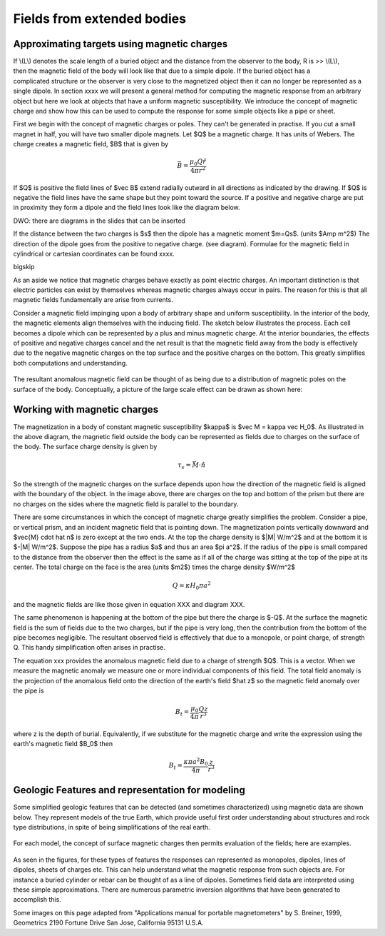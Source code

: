.. _magnetics_extended_bodies:

Fields from extended bodies
***************************

Approximating targets using magnetic charges
================================

.. figure:: ./images/buried_bodies1.gif
	:align: right
	:figclass: float-right-360
	:scale: 100% 

If \\(L\\) denotes the scale length of a buried object and the distance from the observer to the body, R is >> \\(L\\), then the magnetic field of the body will look like that due to a simple dipole. If the buried object has a complicated structure or the observer is very close to the magnetized object then it can no longer be represented as a single dipole. In section xxxx we will present a general method for computing the magnetic response from an arbitrary object but here we look at objects that have a uniform magnetic susceptibility. We introduce the concept of magnetic charge and show how this can be used to compute the response for some simple objects like a pipe or sheet. 


First we begin with the concept of magnetic charges or poles. They can't be generated in practise. If you cut a small magnet in half, you will have two smaller dipole magnets. Let $Q$ be a magnetic charge. It has units of Webers. The charge creates a magnetic field, $B$ that is given by

.. math::
	\vec B=  \frac{ \mu_0 Q \hat r}{4 \pi r^2}


If $Q$ is positive the field lines of $\vec B$ extend radially outward in all directions as indicated by the drawing. If $Q$ is negative the field lines have the same shape but they point toward the source. If a positive and negative charge are put in proximity they form a dipole and the field lines look like the diagram below.

DWO: there are diagrams in the slides that can be inserted

If the distance between the two charges is $s$ then the dipole has a magnetic moment $m=Qs$. (units $Amp m^2$) The direction of the dipole goes from the positive to negative charge. (see diagram). Formulae for the magnetic field in cylindrical or cartesian coordinates can be found xxxx.

\bigskip

As an aside we notice that magnetic charges behave exactly as point electric charges. An important distinction is that electric particles can exist by themselves whereas magnetic charges always occur in pairs. The reason for this is that all magnetic fields fundamentally are arise from currents.



Consider a magnetic field impinging upon a body of arbitrary shape and uniform susceptibility. In the interior of the body, the magnetic elements align themselves with the inducing field. The sketch below illustrates the process. Each cell becomes a dipole which can be represented by a plus and minus magnetic charge. At the interior boundaries, the effects of positive and negative charges cancel and the net result is that the magnetic field away from the body is effectively due to the negative magnetic charges on the top surface and the positive charges on the bottom. This greatly simplifies both computations and understanding. 

.. figure:: ./images/magnetic_charges.gif
	:align: center
	:scale: 100% 

The resultant anomalous magnetic field can be thought of as being due to a distribution of magnetic poles on the surface of the body. Conceptually, a picture of the large scale effect can be drawn as shown here:

.. figure:: ./images/magnetic_poles.gif
	:align: center
	:scale: 100% 


Working with magnetic charges
==========================

The magnetization in a body of constant magnetic susceptibility $\kappa$ is $\vec M = \kappa \vec H_0$. As illustrated in the above diagram, the magnetic field outside the body can be represented as fields due to charges on the surface of the body. The surface charge density is given by

.. math::
	\tau_s= \vec M \cdot \hat n

So the strength of the magnetic charges on the surface depends upon how the direction of the magnetic field is aligned with the boundary of the object. In the image above, there are charges on the top and bottom of the prism but there are no charges on the sides where the magnetic field is parallel to the boundary. 


There are some circumstances in which the concept of magnetic charge greatly simplifies the problem. Consider a pipe, or vertical prism, and an incident magnetic field that is pointing down. The magnetization points vertically downward and $\vec{M} \cdot \hat n$ is zero except at the two ends. At the top the charge density is $|M| W/m^2$ and at the bottom it is $-|M| W/m^2$. Suppose the pipe has a radius $a$ and thus an area $\pi a^2$. If the radius of the pipe is small compared to the distance from the observer then the effect is the same as if all of the charge was sitting at the top of the pipe at its center. The total charge on the face is the area (units $m2$) times the charge density $W/m^2$

.. math::
	Q= \kappa H_0 \pi a^2

and the magnetic fields are like those given in equation XXX and diagram XXX.

The same phenomenon is happening at the bottom of the pipe but there the charge is $-Q$. At the surface the magnetic field is the sum of fields due to the two charges, but if the pipe is very long, then the contribution from the bottom of the pipe becomes negligible. The resultant observed field is effectively that due to a monopole, or point charge, of strength Q.  This handy simplification often arises in practise.

The equation xxx provides the anomalous magnetic field due to a charge of strength $Q$. This is a vector. When we measure the magnetic anomaly we measure one or more individual components of this field. The total field anomaly is the projection of the anomalous field onto the direction of the earth's field $\hat z$ so the magnetic field anomaly over the pipe is 

.. math::
	B_t= \frac{\mu_0}{4 \pi} \frac{Q z}{r^3}

where z is the depth of burial. Equivalently, if we substitute for the magnetic charge and write the expression using the earth's magnetic field $B_0$ then

.. math::
	B_t= \frac{\kappa \pi a^2 B_0}{4 \pi} \frac{z}{r^3} 	


Geologic Features and representation for modeling 
=================================================

Some simplified geologic features that can be detected (and sometimes characterized) using magnetic data are shown below. They represent models of the true Earth, which provide useful first order understanding about structures and rock type distributions, in spite of being simplifications of the real earth.

.. figure:: ./images/geomods.gif
	:align: center
	:scale: 100% 

For each model, the concept of surface magnetic charges then permits evaluation of the fields; here are examples.	

.. figure:: ./images/modrep.gif
	:align: center
	:scale: 100% 

As seen in the figures, for these types of features the responses can represented as monopoles, dipoles, lines of dipoles, sheets of charges etc. This can help understand what the magnetic response from such objects are. For instance a buried cylinder or rebar can be thought of as a line of dipoles. Sometimes field data are interpreted using these simple approximations. There are numerous parametric inversion algorithms that have been generated to accomplish this. 

Some images on this page adapted from "Applications manual for portable magnetometers" by S. Breiner, 1999, Geometrics 2190 Fortune Drive San Jose, California 95131 U.S.A.	
